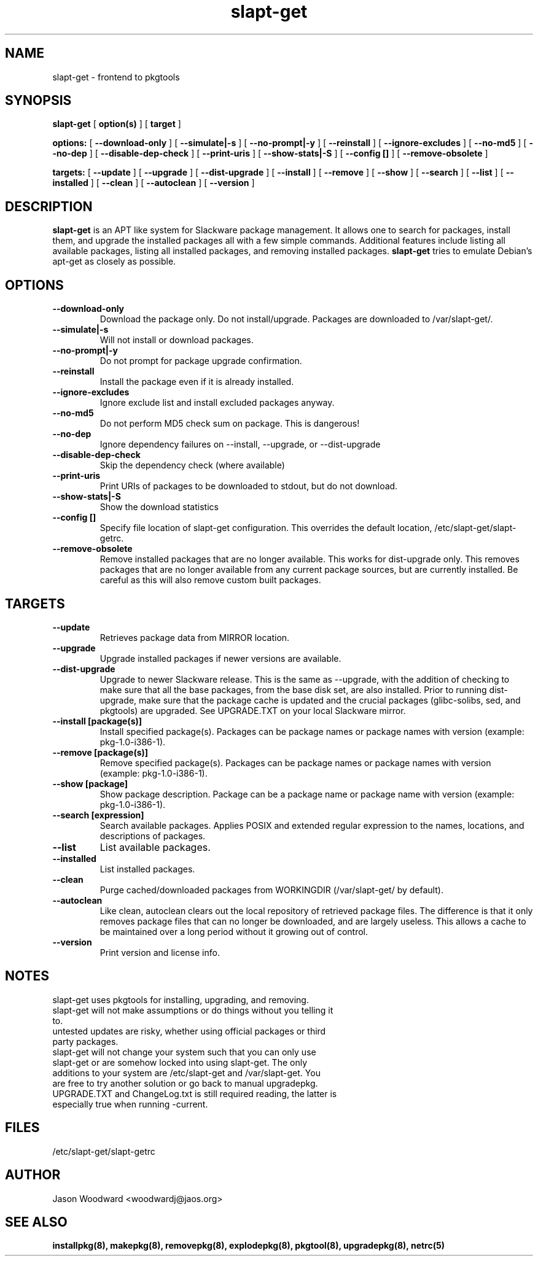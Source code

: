 .\" -*- nroff -*-
.ds g \" empty
.ds G \" empty
.\" Like TP, but if specified indent is more than half
.\" the current line-length - indent, use the default indent.
.de Tp
.ie \\n(.$=0:((0\\$1)*2u>(\\n(.lu-\\n(.iu)) .TP
.el .TP "\\$1"
..
.TH slapt-get 8 
.SH NAME
slapt-get \- frontend to pkgtools
.SH SYNOPSIS
.B slapt-get
[
.B option(s)
]
[
.BI target
]
.LP
.B options:
[
.B --download-only
]
[
.B --simulate|-s
]
[
.B --no-prompt|-y
]
[
.B --reinstall
]
[
.B --ignore-excludes
]
[
.B --no-md5
]
[
.B --no-dep
]
[
.B --disable-dep-check
]
[
.B --print-uris
]
[
.B --show-stats|-S
]
[
.B --config []
]
[
.B --remove-obsolete
]
.LP
.B targets:
[
.B --update
]
[
.B --upgrade
]
[
.B --dist-upgrade
]
[
.B --install
]
[
.B --remove
]
[
.B --show
]
[
.B --search
]
[
.B --list
]
[
.B --installed
]
[
.B --clean
]
[
.B --autoclean
]
[
.B --version
]
.SH DESCRIPTION
.B slapt-get
is an APT like system for Slackware package management.  It
allows one to search for packages, install them, and upgrade the
installed packages all with a few simple commands.  Additional
features include listing all available packages, listing all
installed packages, and removing installed packages.
.B slapt-get
tries to emulate Debian's apt-get as closely as possible.
.SH OPTIONS
.TP
.B --download-only
Download the package only.  Do not install/upgrade.  Packages are downloaded to /var/slapt-get/.
.TP
.B --simulate|-s
Will not install or download packages.
.TP
.B --no-prompt|-y
Do not prompt for package upgrade confirmation.
.TP
.B --reinstall
Install the package even if it is already installed.
.TP
.B --ignore-excludes
Ignore exclude list and install excluded packages anyway.
.TP
.B --no-md5
Do not perform MD5 check sum on package.  This is dangerous!
.TP
.B --no-dep
Ignore dependency failures on --install, --upgrade, or --dist-upgrade
.TP
.B --disable-dep-check
Skip the dependency check (where available)
.TP
.B --print-uris
Print URIs of packages to be downloaded to stdout, but do not download.
.TP
.B --show-stats|-S
Show the download statistics
.TP
.B --config []
Specify file location of slapt-get configuration.  This overrides the default location, /etc/slapt-get/slapt-getrc.
.TP
.B --remove-obsolete
Remove installed packages that are no longer available.  This works for dist-upgrade only.  This removes packages that are no longer available from any current package sources, but are currently installed.  Be careful as this will also remove custom built packages.  
.SH TARGETS
.TP
.B --update
Retrieves package data from MIRROR location.
.TP
.B --upgrade
Upgrade installed packages if newer versions are available.
.TP
.B --dist-upgrade
Upgrade to newer Slackware release.  This is the same as --upgrade, with the addition of checking to make sure that all the base packages, from the base disk set, are also installed.  Prior to running dist-upgrade, make sure that the package cache is updated and the crucial packages (glibc-solibs, sed, and pkgtools) are upgraded.  See UPGRADE.TXT on your local Slackware mirror.
.TP
.B --install [package(s)]
Install specified package(s).  Packages can be package names or package names with version (example: pkg-1.0-i386-1).
.TP
.B --remove [package(s)]
Remove specified package(s).  Packages can be package names or package names with version (example: pkg-1.0-i386-1).
.TP
.B --show [package]
Show package description.  Package can be a package name or package name with version (example: pkg-1.0-i386-1).
.TP
.B --search [expression]
Search available packages. Applies POSIX and extended regular expression
to the names, locations, and descriptions of packages.
.TP
.B --list
List available packages.
.TP
.B --installed
List installed packages.
.TP
.B --clean
Purge cached/downloaded packages from WORKINGDIR (/var/slapt-get/ by default).
.TP
.B --autoclean
Like  clean, autoclean clears out the local repository of retrieved package files. The difference is that it only removes package files that can no longer be downloaded, and are largely useless. This allows a cache to be maintained over  a  long  period without  it  growing  out  of control.
.TP
.B --version
Print version and license info.
.SH NOTES
.TP
slapt-get uses pkgtools for installing, upgrading, and removing.
.TP
slapt-get will not make assumptions or do things without you telling it to.
.TP
untested updates are risky, whether using official packages or third party packages.
.TP
slapt-get will not change your system such that you can only use slapt-get or are somehow locked into using slapt-get.  The only additions to your system are /etc/slapt-get and /var/slapt-get.  You are free to try another solution or go back to manual upgradepkg.
.TP
UPGRADE.TXT and ChangeLog.txt is still required reading, the latter is especially true when running -current.

.SH FILES
/etc/slapt-get/slapt-getrc

.SH AUTHOR
Jason Woodward <woodwardj@jaos.org>
.SH "SEE ALSO"
.BR installpkg(8),
.BR makepkg(8),
.BR removepkg(8),
.BR explodepkg(8),
.BR pkgtool(8), 
.BR upgradepkg(8),
.BR netrc(5)
